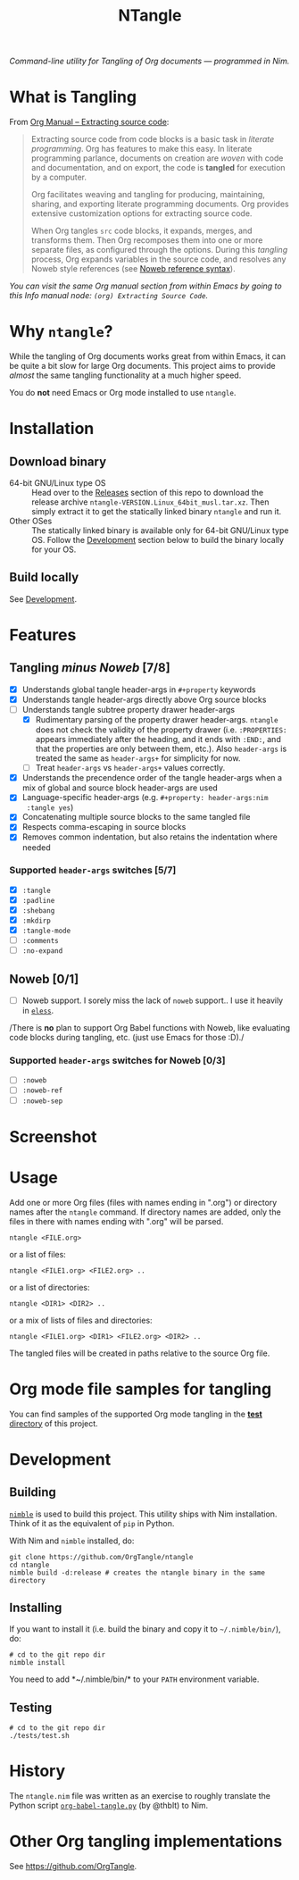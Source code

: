 #+title: NTangle

/Command-line utility for Tangling of Org documents — programmed in
Nim./

* What is Tangling
From [[https://orgmode.org/manual/Extracting-source-code.html][Org Manual -- Extracting source code]]:

#+begin_quote
Extracting source code from code blocks is a basic task in /literate
programming/. Org has features to make this easy. In literate
programming parlance, documents on creation are /woven/ with code and
documentation, and on export, the code is *tangled* for execution by a
computer.

Org facilitates weaving and tangling for producing, maintaining,
sharing, and exporting literate programming documents. Org provides
extensive customization options for extracting source code.

When Org tangles ~src~ code blocks, it expands, merges, and transforms
them. Then Org recomposes them into one or more separate files, as
configured through the options. During this /tangling/ process, Org
expands variables in the source code, and resolves any Noweb style
references (see [[https://orgmode.org/manual/Noweb-reference-syntax.html][Noweb reference syntax]]).
#+end_quote

/You can visit the same Org manual section from within Emacs by going
to this Info manual node: ~(org) Extracting Source Code~./
* Why ~ntangle~?
While the tangling of Org documents works great from within Emacs, it
can be quite a bit slow for large Org documents. This project aims to
provide /almost/ the same tangling functionality at a much higher
speed.

You do *not* need Emacs or Org mode installed to use ~ntangle~.
* Installation
** Download binary
- 64-bit GNU/Linux type OS :: Head over to the [[https://github.com/OrgTangle/ntangle/releases][Releases]] section of this
     repo to download the release archive
     ~ntangle-VERSION.Linux_64bit_musl.tar.xz~. Then simply extract it
     to get the statically linked binary ~ntangle~ and run it.
- Other OSes :: The statically linked binary is available only for
                64-bit GNU/Linux type OS. Follow the [[#development][Development]]
                section below to build the binary locally for your OS.
** Build locally
See [[#development][Development]].
* Features
** Tangling /minus Noweb/ [7/8]
- [X] Understands global tangle header-args in ~#+property~ keywords
- [X] Understands tangle header-args directly above Org source blocks
- [-] Understands tangle subtree property drawer header-args
  - [X] Rudimentary parsing of the property drawer
    header-args. ~ntangle~ does not check the validity of the property
    drawer (i.e. ~:PROPERTIES:~ appears immediately after the heading,
    and it ends with ~:END:~, and that the properties are only between
    them, etc.). Also ~header-args~ is treated the same as
    ~header-args+~ for simplicity for now.
  - [ ] Treat ~header-args~ vs ~header-args+~ values correctly.
- [X] Understands the precendence order of the tangle header-args when
  a mix of global and source block header-args are used
- [X] Language-specific header-args (e.g. ~#+property: header-args:nim
  :tangle yes~)
- [X] Concatenating multiple source blocks to the same tangled file
- [X] Respects comma-escaping in source blocks
- [X] Removes common indentation, but also retains the indentation
  where needed
*** Supported ~header-args~ switches [5/7]
- [X] ~:tangle~
- [X] ~:padline~
- [X] ~:shebang~
- [X] ~:mkdirp~
- [X] ~:tangle-mode~
- [ ] ~:comments~
- [ ] ~:no-expand~
** Noweb [0/1]
- [ ] Noweb support. I sorely miss the lack of ~noweb~ support.. I use
  it heavily in [[https://github.com/kaushalmodi/eless][~eless~]].

/There is *no* plan to support Org Babel functions with Noweb, like
evaluating code blocks during tangling, etc. (just use Emacs for those
:D)./
*** Supported ~header-args~ switches for Noweb [0/3]
- [ ] ~:noweb~
- [ ] ~:noweb-ref~
- [ ] ~:noweb-sep~
* Screenshot
[[https://raw.githubusercontent.com/OrgTangle/ntangle/master/doc/img/Screenshot_ntangle_v0.4.2.png][https://raw.githubusercontent.com/OrgTangle/ntangle/master/doc/img/Screenshot_ntangle_v0.4.2.png]]
* Usage
Add one or more Org files (files with names ending in ".org") or
directory names after the ~ntangle~ command. If directory names are
added, only the files in there with names ending with ".org" will be
parsed.
#+begin_example
ntangle <FILE.org>
#+end_example

or a list of files:

#+begin_example
ntangle <FILE1.org> <FILE2.org> ..
#+end_example

or a list of directories:

#+begin_example
ntangle <DIR1> <DIR2> ..
#+end_example

or a mix of lists of files and directories:

#+begin_example
ntangle <FILE1.org> <DIR1> <FILE2.org> <DIR2> ..
#+end_example

The tangled files will be created in paths relative to the source Org
file.
* Org mode file samples for tangling
You can find samples of the supported Org mode tangling in the [[https://github.com/OrgTangle/ntangle/tree/master/tests][*test*
directory]] of this project.
* Development
** Building
[[https://github.com/nim-lang/nimble][~nimble~]] is used to build this project. This utility ships with Nim
installation. Think of it as the equivalent of ~pip~ in Python.

With Nim and ~nimble~ installed, do:
#+begin_example
git clone https://github.com/OrgTangle/ntangle
cd ntangle
nimble build -d:release # creates the ntangle binary in the same directory
#+end_example
** Installing
If you want to install it (i.e. build the binary and copy it to
=~/.nimble/bin/=), do:
#+begin_example
# cd to the git repo dir
nimble install
#+end_example

You need to add *~/.nimble/bin/* to your ~PATH~ environment variable.
** Testing
#+begin_src shell :results output verbatim
# cd to the git repo dir
./tests/test.sh
#+end_src
* History
The ~ntangle.nim~ file was written as an exercise to roughly translate the
Python script [[https://github.com/thblt/org-babel-tangle.py][~org-babel-tangle.py~]] (by @thblt) to Nim.
* Other Org tangling implementations
See [[https://github.com/OrgTangle]].
